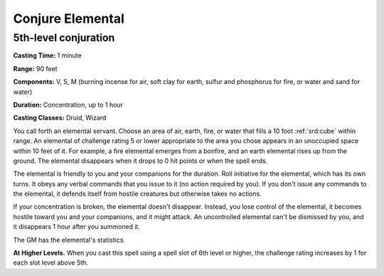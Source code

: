 
.. _srd:conjure-elemental:

Conjure Elemental
-------------------------------------------------------------

5th-level conjuration
^^^^^^^^^^^^^^^^^^^^^

**Casting Time:** 1 minute

**Range:** 90 feet

**Components:** V, S, M (burning incense for air, soft clay for earth,
sulfur and phosphorus for fire, or water and sand for water)

**Duration:** Concentration, up to 1 hour

**Casting Classes:** Druid, Wizard

You call forth an elemental servant. Choose an area of air, earth, fire,
or water that fills a 10 foot :ref:`srd:cube` within range. An elemental of
challenge rating 5 or lower appropriate to the area you chose appears in
an unoccupied space within 10 feet of it. For example, a fire elemental
emerges from a bonfire, and an earth elemental rises up from the ground.
The elemental disappears when it drops to 0 hit points or when the spell
ends.

The elemental is friendly to you and your companions for the duration.
Roll initiative for the elemental, which has its own turns. It obeys any
verbal commands that you issue to it (no action required by you). If you
don't issue any commands to the elemental, it defends itself from
hostile creatures but otherwise takes no actions.

If your concentration is broken, the elemental doesn't disappear.
Instead, you lose control of the elemental, it becomes hostile toward
you and your companions, and it might attack. An uncontrolled elemental
can't be dismissed by you, and it disappears 1 hour after you summoned
it.

The GM has the elemental's statistics.

**At Higher Levels.** When you cast this spell using a spell slot of 6th
level or higher, the challenge rating increases by 1 for each slot level
above 5th.
